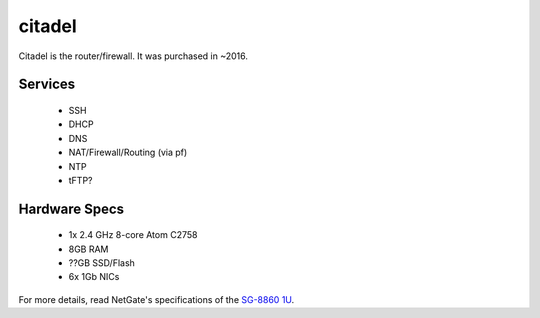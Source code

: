 *******
citadel
*******
Citadel is the router/firewall. It was purchased in ~2016.

Services
========

 * SSH
 * DHCP
 * DNS
 * NAT/Firewall/Routing (via pf)
 * NTP
 * tFTP?

Hardware Specs
==============

 * 1x 2.4 GHz 8-core Atom C2758
 * 8GB RAM
 * ??GB SSD/Flash
 * 6x 1Gb NICs

For more details, read NetGate's specifications of the `SG-8860 1U`_.

.. _SG-8860 1U: https://www.netgate.com/products/sg-8860-1u.html

